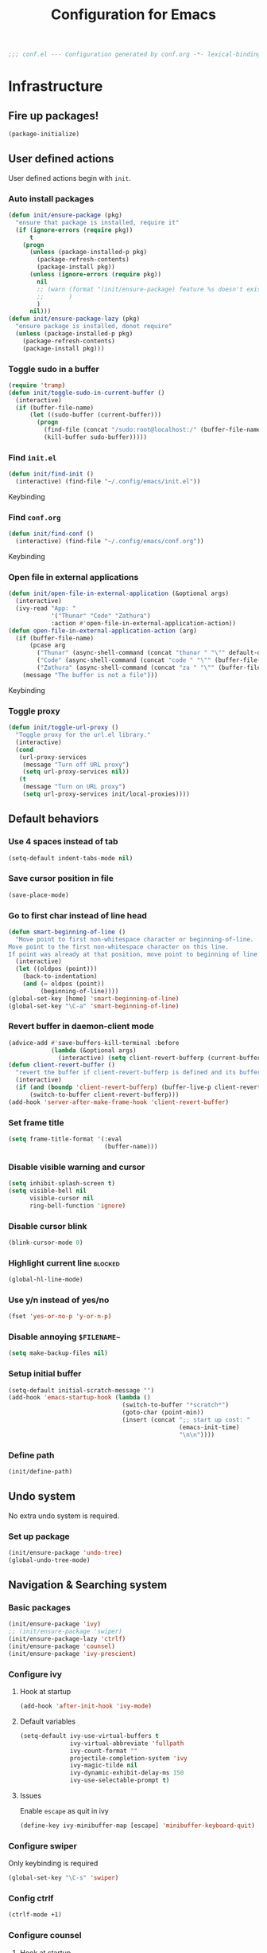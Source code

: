 #+TITLE: Configuration for Emacs
#+PROPERTY: header-args :results silent :tangle conf.el
#+BEGIN_SRC emacs-lisp
  ;;; conf.el --- Configuration generated by conf.org -*- lexical-binding: t; -*-
#+END_SRC
* Infrastructure
** Fire up packages!
   #+BEGIN_SRC emacs-lisp
     (package-initialize)
   #+END_SRC
** User defined actions
   User defined actions begin with ~init~.
*** Auto install packages
    #+BEGIN_SRC emacs-lisp
      (defun init/ensure-package (pkg)
        "ensure that package is installed, require it"
        (if (ignore-errors (require pkg))
            t
          (progn
            (unless (package-installed-p pkg)
              (package-refresh-contents)
              (package-install pkg))
            (unless (ignore-errors (require pkg))
              nil
              ;; (warn (format "(init/ensure-package) feature %s doesn't exist" pkg)
              ;;       )
              )
            nil)))
      (defun init/ensure-package-lazy (pkg)
        "ensure package is installed, donot require"
        (unless (package-installed-p pkg)
          (package-refresh-contents)
          (package-install pkg)))
    #+END_SRC
*** Toggle sudo in a buffer
    #+BEGIN_SRC emacs-lisp
      (require 'tramp)
      (defun init/toggle-sudo-in-current-buffer ()
        (interactive)
        (if (buffer-file-name)
            (let ((sudo-buffer (current-buffer)))
              (progn
                (find-file (concat "/sudo:root@localhost:/" (buffer-file-name)))
                (kill-buffer sudo-buffer)))))
    #+END_SRC
*** Find ~init.el~
    #+BEGIN_SRC emacs-lisp
      (defun init/find-init ()
        (interactive) (find-file "~/.config/emacs/init.el"))
    #+END_SRC
    Keybinding
*** Find ~conf.org~
    #+BEGIN_SRC emacs-lisp
      (defun init/find-conf ()
        (interactive) (find-file "~/.config/emacs/conf.org"))
    #+END_SRC
    Keybinding
*** Open file in external applications
    #+BEGIN_SRC emacs-lisp
      (defun init/open-file-in-external-application (&optional args)
        (interactive)
        (ivy-read "App: "
                  '("Thunar" "Code" "Zathura")
                  :action #'open-file-in-external-application-action))
      (defun open-file-in-external-application-action (arg)
        (if (buffer-file-name)
            (pcase arg
              ("Thunar" (async-shell-command (concat "thunar " "\"" default-directory "\"")))
              ("Code" (async-shell-command (concat "code " "\"" (buffer-file-name) "\"")))
              ("Zathura" (async-shell-command (concat "za " "\"" (buffer-file-name) "\""))))
          (message "The buffer is not a file")))
    #+END_SRC
    Keybinding
*** Toggle proxy
    #+BEGIN_SRC emacs-lisp :tangle (if (boundp 'init/local-proxies) "yes" "no")
      (defun init/toggle-url-proxy ()
        "Toggle proxy for the url.el library."
        (interactive)
        (cond
         (url-proxy-services
          (message "Turn off URL proxy")
          (setq url-proxy-services nil))
         (t
          (message "Turn on URL proxy")
          (setq url-proxy-services init/local-proxies))))
    #+END_SRC
** Default behaviors
*** Use 4 spaces instead of tab
    #+BEGIN_SRC emacs-lisp
      (setq-default indent-tabs-mode nil)
    #+END_SRC
*** Save cursor position in file
    #+BEGIN_SRC emacs-lisp
      (save-place-mode)
    #+END_SRC
*** Go to first char instead of line head
    #+BEGIN_SRC emacs-lisp
      (defun smart-beginning-of-line ()
        "Move point to first non-whitespace character or beginning-of-line.
      Move point to the first non-whitespace character on this line.
      If point was already at that position, move point to beginning of line."
        (interactive)
        (let ((oldpos (point)))
          (back-to-indentation)
          (and (= oldpos (point))
               (beginning-of-line))))
      (global-set-key [home] 'smart-beginning-of-line)
      (global-set-key "\C-a" 'smart-beginning-of-line)
    #+END_SRC
*** Revert buffer in daemon-client mode
    #+BEGIN_SRC emacs-lisp :tangle (if (eq system-type 'darwin) "no" "yes")
      (advice-add #'save-buffers-kill-terminal :before
                  (lambda (&optional args)
                    (interactive) (setq client-revert-bufferp (current-buffer))))
      (defun client-revert-buffer ()
        "revert the buffer if client-revert-bufferp is defined and its buffer still lives"
        (interactive)
        (if (and (boundp 'client-revert-bufferp) (buffer-live-p client-revert-bufferp))
            (switch-to-buffer client-revert-bufferp)))
      (add-hook 'server-after-make-frame-hook 'client-revert-buffer)
    #+END_SRC
*** Set frame title
    #+BEGIN_SRC emacs-lisp
      (setq frame-title-format '(:eval
                                 (buffer-name)))
    #+END_SRC
*** Disable visible warning and cursor
    #+BEGIN_SRC emacs-lisp
      (setq inhibit-splash-screen t)
      (setq visible-bell nil
            visible-cursor nil
            ring-bell-function 'ignore)
    #+END_SRC
*** Disable cursor blink
    #+BEGIN_SRC  emacs-lisp
      (blink-cursor-mode 0)
    #+END_SRC
*** Highlight current line :blocked:
    #+BEGIN_SRC emacs-lisp :tangle no
      (global-hl-line-mode)
    #+END_SRC
*** Use y/n instead of yes/no
    #+BEGIN_SRC emacs-lisp
      (fset 'yes-or-no-p 'y-or-n-p)
    #+END_SRC
*** Disable annoying ~$FILENAME~~
    #+BEGIN_SRC emacs-lisp
      (setq make-backup-files nil)
    #+END_SRC
*** Setup initial buffer
    #+BEGIN_SRC emacs-lisp
      (setq-default initial-scratch-message "")
      (add-hook 'emacs-startup-hook (lambda ()
                                      (switch-to-buffer "*scratch*")
                                      (goto-char (point-min))
                                      (insert (concat ";; start up cost: "
                                                      (emacs-init-time)
                                                      "\n\n"))))
    #+END_SRC
*** Define path
    #+BEGIN_SRC emacs-lisp :tangle (if (fboundp 'init/define-path) "yes" "no")
      (init/define-path)
    #+END_SRC
** Undo system
   No extra undo system is required.
*** Set up package
    #+BEGIN_SRC emacs-lisp :tangle no
      (init/ensure-package 'undo-tree)
      (global-undo-tree-mode)
    #+END_SRC
** Navigation & Searching system
*** Basic packages
    #+BEGIN_SRC emacs-lisp
      (init/ensure-package 'ivy)
      ;; (init/ensure-package 'swiper)
      (init/ensure-package-lazy 'ctrlf)
      (init/ensure-package 'counsel)
      (init/ensure-package 'ivy-prescient)
    #+END_SRC
*** Configure ivy
**** Hook at startup
     #+BEGIN_SRC emacs-lisp
       (add-hook 'after-init-hook 'ivy-mode)
     #+END_SRC
**** Default variables
     #+BEGIN_SRC emacs-lisp
       (setq-default ivy-use-virtual-buffers t
                     ivy-virtual-abbreviate 'fullpath
                     ivy-count-format ""
                     projectile-completion-system 'ivy
                     ivy-magic-tilde nil
                     ivy-dynamic-exhibit-delay-ms 150
                     ivy-use-selectable-prompt t)
     #+END_SRC
**** Issues
     Enable ~escape~ as quit in ivy
     #+BEGIN_SRC emacs-lisp
       (define-key ivy-minibuffer-map [escape] 'minibuffer-keyboard-quit)
     #+END_SRC
*** Configure swiper
    Only keybinding is required
    #+BEGIN_SRC emacs-lisp :tangle no
      (global-set-key "\C-s" 'swiper)
    #+END_SRC
*** Config ctrlf
    #+BEGIN_SRC emacs-lisp
      (ctrlf-mode +1)
    #+END_SRC
*** Configure counsel
**** Hook at startup
     #+BEGIN_SRC emacs-lisp
       (add-hook 'after-init-hook 'counsel-mode)
     #+END_SRC
**** Default variables
     #+BEGIN_SRC emacs-lisp
       (setq-default counsel-mode-override-describe-bindings t
                     ivy-initial-inputs-alist '((Man-completion-table . "^")
                                                (woman . "^")))
     #+END_SRC

**** Keybinding
     #+BEGIN_SRC emacs-lisp
       (global-set-key (kbd "M-x") 'counsel-M-x)
     #+END_SRC

*** Configure ivy-prescient
    ~prescient~ is required for history look-up
    #+BEGIN_SRC emacs-lisp
      (ivy-prescient-mode)
      (prescient-persist-mode +1)
    #+END_SRC
** Project manager
   Install ~projectile~
   #+BEGIN_SRC emacs-lisp
     (init/ensure-package 'projectile)
   #+END_SRC
   Enable ~projectile-mode~ by default
   #+BEGIN_SRC emacs-lisp
     (projectile-mode +1)
     (setq projectile-enable-caching t)
   #+END_SRC
   Keybindings
   #+BEGIN_SRC emacs-lisp
     (global-set-key (kbd "C-c p f") #'projectile-find-file)
     (global-set-key (kbd "C-c p b") #'projectile-switch-to-buffer)
     (global-set-key (kbd "C-c p C-b") #'projectile-ibuffer)
     (global-set-key (kbd "C-c p g") #'projectile-switch-project)
   #+END_SRC
** Helping System
*** Basic packages
    #+BEGIN_SRC emacs-lisp
      (init/ensure-package 'which-key)
      (init/ensure-package 'winum)
      (init/ensure-package 'helpful)
    #+END_SRC
*** Configurations
    #+BEGIN_SRC emacs-lisp
      (which-key-mode 1)
      (setq winum-auto-setup-mode-line nil)
      (add-hook 'after-init-hook 'winum-mode)
      (setq counsel-describe-function-function #'helpful-callable
            counsel-describe-variable-function #'helpful-variable)
      (global-set-key (kbd "C-h k") #'helpful-key)
      (global-set-key (kbd "C-h d") #'helpful-at-point)
    #+END_SRC
* Look and feel
  *This part should not be changed frequently. Spend time on important things*
** Fonts
   Use Sarasa Term SC as default font
   #+BEGIN_SRC emacs-lisp
     (set-frame-font "Sarasa Term Slab SC-18" nil t)
   #+END_SRC
*** prog-mode font
    Use separate font for ~prog-mode~
    #+BEGIN_SRC emacs-lisp
      (defface fsm-font
        '((t :family "Fantasque Sans Mono"))
        "Fantasque Sans Mono"
        :group 'basic-faces)
      (dolist (hook '(eshell-mode-hook prog-mode-hook))
        (add-hook hook
                  #'(lambda ()
                      (if (display-graphic-p)
                          (progn
                            (text-scale-set 1)
                            (set (make-local-variable 'buffer-face-mode-face) 'fsm-font)
                            (buffer-face-mode t))))))
    #+END_SRC
** Ligature
*** MasOS
    #+BEGIN_SRC emacs-lisp :tangle (if (eq system-type 'darwin) "yes" "no")
      (mac-auto-operator-composition-mode +1)
    #+END_SRC
*** Other Platform
    #+BEGIN_SRC emacs-lisp :tangle no
      (add-to-list 'load-path
                   (concat user-emacs-directory "site-packages/ligature"))
      (require 'ligature)
      ;; Enable the "www" ligature in every possible major mode
      (ligature-set-ligatures 't '("www"))
      ;; Enable traditional ligature support in eww-mode, if the
      ;; `variable-pitch' face supports it
      (ligature-set-ligatures 'eww-mode '("ff" "fi" "ffi"))
      ;; Enable all Cascadia Code ligatures in programming modes
      (ligature-set-ligatures 'prog-mode '("|||>" "<|||" "<==>" "<!--" "####" "~~>" "***" "||=" "||>"
                                           ":::" "::=" "=:=" "===" "==>" "=!=" "=>>" "=<<" "=/=" "!=="
                                           "!!." ">=>" ">>=" ">>>" ">>-" ">->" "->>" "-->" "---" "-<<"
                                           "<~~" "<~>" "<*>" "<||" "<|>" "<$>" "<==" "<=>" "<=<" "<->"
                                           "<--" "<-<" "<<=" "<<-" "<<<" "<+>" "</>" "###" "#_(" "..<"
                                           "..." "+++" "/==" "///" "_|_" "www" "&&" "^=" "~~" "~@" "~="
                                           "~>" "~-" "**" "*>" "*/" "||" "|}" "|]" "|=" "|>" "|-" "{|"
                                           "[|" "]#" "::" ":=" ":>" ":<" "$>" "==" "=>" "!=" "!!" ">:"
                                           ">=" ">>" ">-" "-~" "-|" "->" "--" "-<" "<~" "<*" "<|" "<:"
                                           "<$" "<=" "<>" "<-" "<<" "<+" "</" "#{" "#[" "#:" "#=" "#!"
                                           "##" "#(" "#?" "#_" "%%" ".=" ".-" ".." ".?" "+>" "++"
                                           ";;" "/*" "/=" "/>" "//" "__" "~~" "(*" "*)"
                                           "\\\\" "://"))
      (global-ligature-mode t)
    #+END_SRC
** Smooth scrolling
   #+BEGIN_SRC emacs-lisp
     (setq scroll-margin 0)
     (setq scroll-step 1)
     (setq scroll-conservatively 101)
     (setq scroll-up-aggressively 0.01)
     (setq scroll-down-aggressively 0.01)
     (setq auto-window-vscroll nil)
     (setq fast-but-imprecise-scrolling nil)
     (setq mouse-wheel-scroll-amount '(1 ((shift) . 1)))
     (setq mouse-wheel-progressive-speed nil)
     ;; Horizontal Scroll
     (setq hscroll-step 1)
     (setq hscroll-margin 0)
   #+END_SRC
*** Images
    #+BEGIN_SRC emacs-lisp :tangle no
      (init/ensure-package 'iscroll)
      (add-hook 'org-mode-hook
                #'(lambda ()
                    (local-set-key (kbd "C-n") 'iscroll-next-line)
                    (local-set-key (kbd "C-p") 'iscroll-previous-line)))
    #+END_SRC
** Theme
*** Issues
    We need to advice the theme changer so that theme can be completely changed in runtime.
    #+BEGIN_SRC emacs-lisp
      (defcustom load-theme-before-hook nil
        "Functions to run before load theme."
        :type 'hook)
      (defcustom load-theme-after-hook nil
        "Functions to run after load theme."
        :type 'hook)
      (defun load-theme-hook-wrapper (origin-func theme &rest args)
        "A wrapper of hooks around `load-theme'."
        (mapc #'disable-theme custom-enabled-themes)
        (run-hook-with-args 'load-theme-before-hook theme)
        (apply origin-func theme args)
        (run-hook-with-args 'load-theme-after-hook theme))
      (advice-add 'load-theme :around #'load-theme-hook-wrapper)
    #+END_SRC
*** Setup theme
    Install themes
    #+BEGIN_SRC emacs-lisp
      (init/ensure-package 'badwolf-theme)
      (add-to-list 'load-path
                   (concat user-emacs-directory "site-packages/moe-theme"))
      (require 'moe-theme)
    #+END_SRC
    Setup theme.
    #+BEGIN_SRC emacs-lisp :tangle (if (boundp 'init/theme-light) "yes" "no")
      (if (bound-and-true-p init/system-dark-modep)
          (load-theme init/theme-dark 1)
        (load-theme init/theme-light 1))
    #+END_SRC
*** Small modification to fringe color
    #+BEGIN_SRC emacs-lisp
      (defun init/tone-down-fringes ()
        (set-face-attribute 'fringe nil
                            :foreground (face-foreground 'default)
                            :background (face-background 'default)))
      (init/tone-down-fringes)
    #+END_SRC
** Icon
   Set up all-the-icons
   #+BEGIN_SRC emacs-lisp
     (init/ensure-package 'all-the-icons)
   #+END_SRC
   I do not manually install the fonts of ~all-the-icons~. System package manager (~pacman~) maintains the font.
** Modeline
*** Install package
    #+BEGIN_SRC emacs-lisp
      (init/ensure-package 'doom-modeline)
    #+END_SRC
*** Set variables
    #+TODO: unicode fallback is broken.
    #+BEGIN_SRC emacs-lisp
      (setq doom-modeline-buffer-file-name-style 'buffer-name
            doom-modeline-project-detection 'projectile
            doom-modeline-modal-icon nil
            doom-modeline-icon t
            doom-modeline-unicode-fallback nil
            doom-modeline-mu4e nil
            doom-modeline-hud t
            all-the-icons-scale-factor 1.0)
      (set-face-attribute 'mode-line nil
                          :height 160)
      (set-face-attribute 'mode-line-inactive nil
                          :height 160)
      (set-face-background 'doom-modeline-bar "#859900" nil)
      (display-time-mode)
      (column-number-mode)
    #+END_SRC
*** Fire up modeline
    #+BEGIN_SRC emacs-lisp
      (add-hook 'after-init-hook 'doom-modeline-mode)
    #+END_SRC
** Tabs
*** Sort-tab
    #+BEGIN_SRC emacs-lisp
      (add-to-list 'load-path
                   (concat user-emacs-directory "site-packages/sort-tab"))
      (require 'sort-tab)
      (sort-tab-mode +1)
      (global-set-key (kbd "<S-left>") 'sort-tab-select-prev-tab)
      (global-set-key (kbd "<S-right>") 'sort-tab-select-next-tab)
      (with-eval-after-load 'org
        (define-key org-mode-map (kbd "<S-left>") 'sort-tab-select-prev-tab)
        (define-key org-mode-map (kbd "<S-right>") 'sort-tab-select-next-tab))
      (add-to-list 'winum-ignored-buffers
                   "*sort-tab*")
      (defun sort-tab-refresh (&optional args)
        (interactive)
        (if sort-tab-mode
            (progn (sort-tab-mode -1)
                   (sort-tab-mode 1))))

    #+END_SRC
    Override hide behavior
    #+BEGIN_SRC emacs-lisp
      (advice-add 'sort-tab-buffer-need-hide-p
                  :around #'(lambda (origin buf)
                              (let ((name (buffer-name buf)))
                                (cond
                                 ((string-equal name "*eshell*")
                                  nil)
                                 ((string-equal name "TAGS")
                                  t)
                                 ((string-prefix-p "*eww" name)
                                  nil)
                                 (t (apply origin `(,buf)))))))

    #+END_SRC
*** Save and revert buffer state
    #+BEGIN_SRC emacs-lisp
      (defun sort-tab-get-session-and-kill-all-buffers ()
        (let* ((buffer-list (sort-tab-get-buffer-list))
               (session-list (mapcar #'(lambda (buf) (with-current-buffer buf
                                                       (if buffer-file-name
                                                           `("file" ,buffer-file-name)
                                                         (cond ((derived-mode-p 'eshell-mode)
                                                                `("eshell" ,(eshell/pwd) ,(buffer-name)))
                                                               ((derived-mode-p 'dired-mode)
                                                                `("dired" ,dired-directory))
                                                               (t nil)))))
                                     buffer-list)))
          (mapcar #'kill-buffer buffer-list)
          session-list))

      (defun sort-tab-revert-session (session-list)
        (mapcar #'(lambda (pair)
                    (let ((mode (car pair))
                          (file (cadr pair)))
                      (cond ((equal mode "file") (find-file file))
                            ((equal mode "eshell") (let ((default-directory file))
                                                    (with-current-buffer (eshell 17)
                                                      (rename-buffer (caddr pair)))))
                            ((equal mode "dired") (dired file)))))
                session-list)
        (if sort-tab-mode
            (progn (sort-tab-mode -1)
                   (sort-tab-mode 1))))

      (defun act/save-session (session-file)
        "Save current session into a session file."
        (interactive
         (list (read-file-name "Session file to save: " "~/.emacs.d/sessions/")))
        (with-temp-file session-file
          (prin1 (sort-tab-get-session-and-kill-all-buffers) (current-buffer)))
        (switch-to-buffer "*scratch*"))
      (buffer-list)

      (defun act/load-session (session-file)
        "Load session from session file."
        (interactive
         (list (read-file-name "Session file to load: " "~/.emacs.d/sessions/")))
        (sort-tab-revert-session
         (with-temp-buffer
           (insert-file-contents session-file)
           (cl-assert (eq (point) (point-min)))
           (read (current-buffer)))))

      (defun act/exchange-session (session-file)
        "Exchange session with session from file."
        (interactive
         (list (read-file-name "Session file to interchange: " "~/.emacs.d/sessions/")))
        (let ((session (with-temp-buffer
                         (insert-file-contents session-file)
                         (cl-assert (eq (point) (point-min)))
                         (read (current-buffer)))))
          (sort-tab-save-session session-file)
          (sort-tab-revert-session session)))
    #+END_SRC
** Line number
   #+BEGIN_SRC emacs-lisp
     (add-hook 'prog-mode-hook 'display-line-numbers-mode)
   #+END_SRC
*** Tone down background, modify font
    #+BEGIN_SRC emacs-lisp
      (set-face-attribute 'line-number-current-line
                          nil
                          :weight 'bold
                          :height (face-attribute 'default :height)
                          :background (face-background 'line-number)
                          :foreground (face-background 'line-number-current-line)
                          :family "Fantasque Sans Mono")
      (set-face-attribute 'line-number
                          nil
                          :weight 'light
                          :height (face-attribute 'default :height)
                          :background (face-background 'default)
                          :family "Fantasque Sans Mono")
    #+END_SRC
** Side bar
*** Install treemacs
    #+BEGIN_SRC emacs-lisp :tangle no
      (init/ensure-package 'treemacs)
    #+END_SRC
*** Keybindings
    #+BEGIN_SRC emacs-lisp :tangle no
      (global-set-key (kbd "C-t") #'treemacs)
    #+END_SRC
*** Appearance
    #+BEGIN_SRC emacs-lisp :tangle no
      (treemacs-toggle-fixed-width)
      (setq-default treemacs--width-is-locked nil
                    treemacs-width 20)
    #+END_SRC
** Popup control
   #+BEGIN_SRC emacs-lisp
     (init/ensure-package 'popper)
     (init/ensure-package 'popper-echo)
     (setq popper-reference-buffers
           '("\\*Messages\\*"
             "Output\\*$"
             "\\*Async Shell Command\\*"
             help-mode
             helpful-mode
             compilation-mode
             Man-mode))
     (global-set-key (kbd "<C-tab>") 'popper-toggle-latest)
     (define-key popper-mode-map (kbd "<C-tab>") 'popper-cycle)
     (global-set-key (kbd "<C-escape>") 'popper-kill-latest-popup)
     (popper-mode +1)
     (popper-echo-mode +1)
   #+END_SRC
** Extra features
*** Rich ivy
    #+BEGIN_SRC emacs-lisp
      (init/ensure-package 'ivy-rich)
      (init/ensure-package 'all-the-icons-ivy-rich)
      (ivy-rich-mode 1)
      (all-the-icons-ivy-rich-mode 1)
      (setq ivy-rich-parse-remote-buffer nil)
    #+END_SRC
*** Brackets
**** Look
     #+BEGIN_SRC emacs-lisp
       (init/ensure-package 'rainbow-delimiters)
       (init/ensure-package 'highlight-parentheses)
     #+END_SRC
**** Display
     #+BEGIN_SRC emacs-lisp
       (add-hook 'prog-mode-hook #'show-paren-mode)
       (add-hook 'prog-mode-hook #'highlight-parentheses-mode)
     #+END_SRC
**** Smart parens
     #+BEGIN_SRC emacs-lisp
       (init/ensure-package 'smartparens)
       (add-hook 'after-init-hook 'smartparens-global-mode)
       (sp-pair "(" nil :unless '(sp-point-before-word-p))
       (sp-pair "[" nil :unless '(sp-point-before-word-p))
       (sp-pair "{" nil :unless '(sp-point-before-word-p))
       (sp-pair "\"" nil :unless '(sp-point-before-word-p))
       (sp-pair "\'" nil :unless '(sp-point-before-word-p))
       (sp-pair "`" nil :actions :rem)
     #+END_SRC
*** Display HEX/RGB color
    #+BEGIN_SRC emacs-lisp
      (init/ensure-package 'rainbow-mode)
    #+END_SRC
* Languages
** Completion system
*** Corfu
    Install ~corfu~ and globally enable corfu
    #+BEGIN_SRC emacs-lisp
      (init/ensure-package 'corfu)
      (init/ensure-package 'cape)
      (init/ensure-package 'yasnippet)
      (add-hook 'prog-mode-hook 'yas-minor-mode)
      (corfu-global-mode)
    #+END_SRC
    Configurations
    #+BEGIN_SRC emacs-lisp
      (setq corfu-auto t
            corfu-auto-prefix 1
            corfu-auto-delay 0
            corfu-quit-at-boundary t
            corfu-quit-no-match nil)
      (add-to-list 'completion-at-point-functions #'cape-file)
      (add-to-list 'completion-at-point-functions #'cape-tex)
      (add-to-list 'completion-at-point-functions #'cape-dabbrev)
      (add-to-list 'completion-at-point-functions #'cape-keyword)
      (setq dabbrev-ignored-buffer-regexps
            (rx (or (seq bos (any " *"))
                    (seq ".pdf" eos))))
    #+END_SRC
**** Enable Corfu in minibuffer
     #+BEGIN_SRC emacs-lisp
       (defun corfu-enable-in-minibuffer ()
         "Enable Corfu in the minibuffer if `completion-at-point' is bound."
         (when (where-is-internal #'completion-at-point (list (current-local-map)))
           (corfu-mode 1)))
       (add-hook 'minibuffer-setup-hook #'corfu-enable-in-minibuffer)
     #+END_SRC
*** LSP
    Install ~lsp-mode~.
    #+BEGIN_SRC emacs-lisp
      (init/ensure-package-lazy 'lsp-mode)
    #+END_SRC
    Enable ~which-key~ help in ~lsp mode~.
    #+BEGIN_SRC emacs-lisp
      (add-hook 'lsp-mode-hook 'lsp-enable-which-key-integration)
    #+END_SRC
    We need to set ~idle-delay~ to tell LSP when it can update.
    #+BEGIN_SRC emacs-lisp
      (setq lsp-idle-delay 1)
    #+END_SRC
    Make the headline look uniform.
    #+BEGIN_SRC emacs-lisp :tangle no
      (set-face-attribute 'header-line nil
                          :background (face-background 'default))
    #+END_SRC
    Disable some annoying feature
    #+BEGIN_SRC emacs-lisp
      (setq lsp-diagnostic-package :none)
      (setq lsp-headerline-breadcrumb-enable nil)
      (setq lsp-lens-enable nil)
    #+END_SRC
    Disable default company completion provider
    #+BEGIN_SRC emacs-lisp
      (setq lsp-completion-provider :none)
      (defun init/lsp-mode-setup-completion ()
        (setf (alist-get 'styles (alist-get 'lsp-capf completion-category-defaults))
              '(flex)))
      (add-hook 'lsp-mode-hook #'init/lsp-mode-setup-completion)
    #+END_SRC
** Verilog
   Require built-in ~verilog-mode~.
   #+BEGIN_SRC emacs-lisp :tangle no
     (require 'verilog-mode)
   #+END_SRC
   Build completion system with ~ctags~ and ~company-keywords~.
   #+BEGIN_SRC emacs-lisp :tangle no
     (init/ensure-package 'citre)
     (setq verilog-imenu-generic-expression
           '(("*Outputs*" "^\\s-*\\(output\\)\\s-+\\(reg\\|wire\\|logic\\|\\)\\s-+\\(\\|\\[[^]]+\\]\\s-+\\)\\([A-Za-z0-9_]+\\)" 4)
             ("*Inputs*" "^\\s-*\\(input\\)\\s-+\\(reg\\|wire\\|logic\\|\\)\\s-+\\(\\|\\[[^]]+\\]\\s-+\\)\\([A-Za-z0-9_]+\\)" 4)
             (nil "^\\s-*\\(?:m\\(?:odule\\|acromodule\\)\\|p\\(?:rimitive\\|rogram\\|ackage\\)\\)\\s-+\\([a-zA-Z0-9_.:]+\\)" 1)
             ("*Wires*" "^\\s-*\\(wire\\)\\s-+\\(\\|\\[[^]]+\\]\\s-+\\)\\([A-Za-z0-9_]+\\)" 3)
             ("*Regs*" "^\\s-*\\(reg\\)\\s-+\\(\\|\\[[^]]+\\]\\s-+\\)\\([A-Za-z0-9_]+\\)" 3)
             ("*Parameters*" "^\\s-*\\(parameter\\)\\s-+\\([A-Za-z0-9_]+\\)" 2)
             ("*Instances*" "^\\s-*\\(?1:[A-Za-z0-9_]+\\)\\s-+\\1" 1)
             ("*Classes*" "^\\s-*\\(?:\\(?:virtual\\|interface\\)\\s-+\\)?class\\s-+\\([A-Za-z_][A-Za-z0-9_]+\\)" 1)
             ("*Tasks*" "^\\s-*\\(?:\\(?:static\\|pure\\|virtual\\|local\\|protected\\)\\s-+\\)*task\\s-+\\(?:\\(?:static\\|automatic\\)\\s-+\\)?\\([A-Za-z_][A-Za-z0-9_:]+\\)" 1)
             ("*Functions*" "^\\s-*\\(?:\\(?:static\\|pure\\|virtual\\|local\\|protected\\)\\s-+\\)*function\\s-+\\(?:\\(?:static\\|automatic\\)\\s-+\\)?\\(?:\\w+\\s-+\\)?\\(?:\\(?:un\\)signed\\s-+\\)?\\([A-Za-z_][A-Za-z0-9_:]+\\)" 1)
             ("*Interfaces*" "^\\s-*interface\\s-+\\([a-zA-Z_0-9]+\\)" 1)
             ("*Types*" "^\\s-*typedef\\s-+.*\\s-+\\([a-zA-Z_0-9]+\\)\\s-*;" 1)))
     (require 'company-keywords)
     (add-to-list 'company-keywords-alist (cons 'verilog-mode verilog-keywords))
     (defun company-citre (-command &optional -arg &rest _ignored)
       "Completion backend of Citre.  Execute COMMAND with ARG and IGNORED."
       (interactive (list 'interactive))
       (cl-case -command
         (interactive (company-begin-backend 'company-citre))
         (prefix (and (bound-and-true-p citre-mode)
                      (or (citre-get-symbol) 'stop)))
         (meta (citre-get-property 'signature -arg))
         (annotation (citre-capf--get-annotation -arg))
         (candidates (all-completions -arg (citre-capf--get-collection -arg)))
         (ignore-case (not citre-completion-case-sensitive))))

     (defun init/regenerate-tags ()
       (interactive)
       (if (and (boundp 'projectile-project-root)
                (projectile-project-root))
           (citre-update-this-tags-file t)
         ))
     (add-hook 'verilog-mode-hook (lambda ()
                                    (citre-auto-enable-citre-mode)
                                    (make-local-variable 'company-backends)
                                    (setq company-backends '((company-keywords
                                                              company-citre
                                                              )))
                                    (company-mode)
                                    ;; (make-local-variable 'after-save-hook)
                                    ;; (add-hook 'after-save-hook 'citre-update-this-tags-file)
                                    ))
     (add-to-list 'company-transformers #'delete-dups)
   #+END_SRC
** Python
   #+BEGIN_SRC emacs-lisp :tangle no
     (init/ensure-package 'pyvenv)
   #+END_SRC
   This function is defined to manually select virtual environment.
   #+BEGIN_SRC emacs-lisp :tangle no
     (if (boundp 'init/python-env-list)
         (defun init/python-switch-env (&optional args)
           (interactive)
           (ivy-read "Env: "
                     init/python-env-list
                     :action #'(lambda (arg)
                                 (pyvenv-deactivate)
                                 (pyvenv-activate arg)))))
   #+END_SRC
   ~yapf~ and ~pyright~ are used to format and complete.
   #+BEGIN_SRC emacs-lisp :tangle no
     (init/ensure-package 'lsp-pyright)
     (defun lsp-pyright-format-buffer ()
       (interactive)
       (when (and (executable-find "yapf") buffer-file-name)
         (call-process "yapf" nil nil nil "-i" buffer-file-name "--style={COLUMN_LIMIT=256}")
         (revert-buffer t t)))
     (add-hook 'python-mode-hook
               #'(lambda ()
                   (lsp)
                   (add-hook 'after-save-hook #'lsp-pyright-format-buffer t t)))
     (when (executable-find "python3")
       (setq lsp-pyright-python-executable-cmd "python3"))
   #+END_SRC
** C/C++
   Installing ~ccls~ if ccls exists.
   #+BEGIN_SRC emacs-lisp :tangle (if (executable-find "ccls") "yes" "no")
     (init/ensure-package-lazy 'ccls)
     (setq ccls-sem-highlight-method nil)
   #+END_SRC
   Add lsp to cc-mode hook
   #+BEGIN_SRC emacs-lisp
     (dolist (hook '(c-mode-hook c++-mode-hook))
       (add-hook hook #'lsp))
   #+END_SRC
** Rust
   #+BEGIN_SRC emacs-lisp
     (init/ensure-package 'rust-mode)
     (setq lsp-rust-server 'rust-analyzer)
     (setq lsp-rust-analyzer-cargo-watch-enable nil)
     (cl-defmethod lsp-clients-extract-signature-on-hover (contents (_server-id (eql rust-analyzer)))
       (-let* (((&hash "value") contents)
               (groups (--partition-by (s-blank? it) (s-lines (s-trim value))))
               (sig_group (if (s-equals? "```rust" (car (-third-item groups)))
                              (-third-item groups)
                            (car groups)))
               (sig (--> sig_group
                         (--drop-while (s-equals? "```rust" it) it)
                         (--take-while (not (s-equals? "```" it)) it)
                         (s-join "" it))))
         (lsp--render-element (concat "```rust\n" sig "\n```"))))

     (add-hook 'rust-mode-hook #'(lambda ()
                                   (setq-local compile-command "cargo build")
                                   (lsp)))
   #+END_SRC
** Emacs-Lisp
   Use ~paredit~ in ~elisp-mode~
   #+BEGIN_SRC emacs-lisp
     (init/ensure-package 'paredit)
     (setq backward-delete-char-untabify-method 'all)
     (add-hook 'scheme-mode-hook 'paredit-mode)
     (add-hook 'scheme-mode-hook 'rainbow-delimiters-mode)
     (add-hook 'emacs-lisp-mode-hook 'paredit-mode)
     (add-hook 'emacs-lisp-mode 'rainbow-delimiters-mode)
   #+END_SRC
** Shell
   Install ~fish-mode~ and config keybindings
   #+BEGIN_SRC emacs-lisp
     (init/ensure-package 'fish-mode)
   #+END_SRC
** Matlab
   Install ~matlab-mode~
   #+BEGIN_SRC emacs-lisp
     (init/ensure-package 'matlab-mode)
   #+END_SRC
** YAML
   Install ~yaml-mode~
   #+BEGIN_SRC emacs-lisp
     (init/ensure-package 'yaml-mode)
   #+END_SRC
* Documentation
** IM module
   Use ~smart-input-method~ as auto IM switcher.
   #+BEGIN_SRC emacs-lisp :tangle no
     (init/ensure-package 'sis)
     (sis-ism-lazyman-config
      "1"
      "2"
      'fcitx5)
     (sis-global-cursor-color-mode t)
     (sis-global-respect-mode t)
     (sis-global-context-mode t)
     (sis-global-inline-mode t)
     (setq sis-inline-tighten-head-rule 0
           sis-inline-tighten-tail-rule 1
           sis-english-pattern "[a-zA-Zλ]"
           sis-default-cursor-color "dark orange"
           sis-other-cursor-color "medium blue"
           )
   #+END_SRC
*** Emacs Rime
    #+BEGIN_SRC emacs-lisp :tangle no
      (defun init/toggle-rime (&optional args)
        (interactive)
        (init/ensure-package 'rime)
        (setq default-input-method "rime")
        (define-key evil-insert-state-map (kbd "C-SPC") nil)
        (define-key evil-emacs-state-map (kbd "C-SPC") nil)
        (evil-define-key '(insert emacs) 'global
                         (kbd "C-SPC") 'init/toggle-rime)
        (define-key rime-mode-map (kbd "C-z") 'rime-force-enable)
        (setq rime-show-candidate 'posframe)
        (setq rime-user-data-dir "~/.config/emacs/rime/")
        (setq rime-translate-keybindings
              '("C-f" "C-b" "C-n" "C-p" "C-g" "C-`"))
        (setq rime-show-preedit 'inline)
        (setq rime-disable-predicates
              '(
                rime-predicate-prog-in-code-p
                rime-predicate-current-uppercase-letter-p
                rime-predicate-after-alphabet-char-p
                rime-predicate-after-ascii-char-p
                rime-predicate-evil-mode-p
                rime-predicate-hydra-p rime-predicate-punctuation-line-begin-p
                rime-predicate-space-after-cc-p
                rime-predicate-tex-math-or-command-p))
        (setq init/toggle-rime 'toggle-input-method)
        )
      (define-key evil-insert-state-map (kbd "C-SPC") nil)
      (define-key evil-emacs-state-map (kbd "C-SPC") nil)
      (evil-define-key '(insert emacs) 'global
                       (kbd "C-SPC") 'init/toggle-rime)
    #+END_SRC
** Display
   Enable ~visual-line-mode~ in ~text-mode~ and Latex buffer.
   #+BEGIN_SRC emacs-lisp
     (add-hook 'text-mode-hook 'visual-line-mode)
     (dolist (hook '(TeX-mode-hook LaTeX-mode-hook bibtex-mode-hook))
       (add-hook hook visual-line-mode))
   #+END_SRC
** Org mode
*** Set seperate font for org mode
    #+BEGIN_SRC emacs-lisp
      (defface lxwk-font
        '((t :family "LXGW Bright"))
        "霞鹜文楷"
        :group 'basic-faces)
      (add-hook 'org-mode-hook
                #'(lambda ()
                    (if (display-graphic-p)
                        (progn
                          ;; (text-scale-set -1)
                          (set (make-local-variable 'buffer-face-mode-face) 'lxwk-font)
                          (buffer-face-mode t)
                          (face-remap-add-relative 'org-block '(:family "Fantasque Sans Mono"))))))
      (defun buffer-toggle-highlight-foreground (&optional args)
        (interactive)
        (if (and (boundp 'face-remap-add-relative-cookie) face-remap-add-relative-cookie)
            (progn (face-remap-remove-relative face-remap-add-relative-cookie)
                   (setq face-remap-add-relative-cookie nil))
          (set (make-local-variable 'face-remap-add-relative-cookie) (face-remap-add-relative 'default '(:foreground "#000000")))))
      (add-hook 'org-mode-hook #'buffer-toggle-highlight-foreground)
    #+END_SRC
*** Table Align
    #+BEGIN_SRC emacs-lisp
      (init/ensure-package-lazy 'valign)
      (add-hook 'org-mode-hook #'valign-mode)
    #+END_SRC
*** Org Download
    #+BEGIN_SRC emacs-lisp
      (init/ensure-package-lazy 'org-download)
      (add-hook 'org-mode-hook 'org-download-enable)
    #+END_SRC
*** Org Superstar
    #+BEGIN_SRC emacs-lisp
      (init/ensure-package-lazy 'org-superstar)
      (add-hook 'org-mode-hook 'org-superstar-mode)
    #+END_SRC
*** Quick jump to specific headline via ivy and fuzzy search
    It will be helpful to jump quickly when editing ~conf.org~. Also see [[https://github.com/abo-abo/swiper/issues/986][discussion]].
    #+BEGIN_SRC emacs-lisp
      (setq org-goto-interface 'outline-path-completion)
      (setq org-outline-path-complete-in-steps nil)
    #+END_SRC
    I use ~"C-j"~ to invoke jump.
    #+BEGIN_SRC emacs-lisp
      (with-eval-after-load 'org
        (define-key org-mode-map (kbd "C-j") 'org-goto))
    #+END_SRC
*** Preview
    #+BEGIN_SRC emacs-lisp
      (with-eval-after-load 'org
        (setq org-format-latex-options (plist-put org-format-latex-options :scale 1.4)
              org-preview-latex-default-process 'dvisvgm))
    #+END_SRC
*** Highlight Latex fragment
    #+BEGIN_SRC emacs-lisp :tangle no
      (setq org-highlight-latex-and-related '(latex script entities))
      (with-eval-after-load 'org
        (require 'latex)
        (add-hook 'org-mode-hook 'latex-math-mode))
    #+END_SRC
*** Integrate zotxt
    #+BEGIN_SRC emacs-lisp :tangle no
      (init/ensure-package-lazy 'zotxt)
      (add-hook 'org-mode-hook 'org-zotxt-mode)
    #+END_SRC
*** Disable company
    #+BEGIN_SRC emacs-lisp :tangle no
      (add-hook 'org-mode-hook (lambda ()
                                 (setq-local company-backends '((company-capf)))))
    #+END_SRC
*** Word Wrap
    #+BEGIN_SRC emacs-lisp
      (add-hook 'org-mode-hook #'(lambda () (setq-local word-wrap-by-category t)))
    #+END_SRC
*** Local Functions
    #+BEGIN_SRC emacs-lisp
      (defun org-copy-src-block-link()
        (interactive)
        (save-excursion
          (forward-line -1)
          (org-edit-src-code)
          (clipboard-kill-ring-save (point-min) (point-max))
          (org-edit-src-exit)))
    #+END_SRC
*** Beautify
    #+BEGIN_SRC emacs-lisp
      (with-eval-after-load 'org
        ;; Make verbatim with highlight text background.
        (add-to-list 'org-emphasis-alist
                     '("=" (:background "#fef7ca")))
        ;; Make deletion(obsolote) text foreground with dark gray.
        (add-to-list 'org-emphasis-alist
                     '("+" (:foreground "dark gray"
                                        :strike-through t)))
        ;; Make code style around with box.
        (add-to-list 'org-emphasis-alist
                     '("~" (:box (:line-width 1
                                              :color "grey75"
                                              :style released-button))))
        (setq org-hide-emphasis-markers t
              org-pretty-entities t)
        )

      (with-eval-after-load 'whitespace
        (dolist (face '(whitespace-space whitespace-tab whitespace-newline))
          (set-face-attribute face nil
                              :background (face-background 'default)
                              :foreground "grey75")))
      (setq whitespace-style '(face spaces tabs newline space-mark tab-mark newline-mark))
    #+END_SRC
** Latex
   #+BEGIN_SRC emacs-lisp
     (setq org-latex-pdf-process
           '("xelatex -interaction --synctex=1 nonstopmode -output-directory %o %f"
             "xelatex -interaction --synctex=1 nonstopmode -output-directory %o %f"
             "xelatex -interaction --synctex=1 nonstopmode -output-directory %o %f"))
     (org-babel-do-load-languages
      'org-babel-load-languages
      '((dot . t)))
     (init/ensure-package 'auctex)
     (setq TeX-auto-save t
           TeX-parse-self t
           TeX-source-correlate-mode t
           TeX-source-correlate-start-server t
           TeX-source-correlate-method '((dvi . source-specials)
                                         (pdf . synctex))
           ;; TeX-view-program-selection (quote
           ;;                             ((output-pdf "Zathura")
           ;;                              (output-dvi "Zathura")
           ;;                              (output-html "xdg-open")))
           )
     (setq-default TeX-master nil)
     (init/ensure-package 'lsp-latex)
     (dolist
         (hook '(TeX-mode-hook LaTeX-mode-hook bibtex-mode-hook))
       (add-hook hook #'(lambda ()
                          (add-to-list
                           'TeX-command-list
                           '("XeLaTeX" "%`xelatex%(mode)%' %t" TeX-run-TeX nil t))
                          (visual-line-mode)
                          (yas-minor-mode)
                          (setq-local lsp-diagnostics-provider :none)
                          (setq-local lsp-eldoc-enable-hover nil)
                          (setq-local lsp-modeline-diagnostics-enable nil)
                          (lsp))))
   #+END_SRC
* Extra features
** Set up clipboard in terminal
   #+BEGIN_SRC emacs-lisp :tangle no
     (init/ensure-package 'xclip)
     (xclip-mode 1)
   #+END_SRC
** Set up magit
   #+BEGIN_SRC emacs-lisp
     (init/ensure-package-lazy 'magit)
   #+END_SRC
** Eshell
*** Prompt
    #+BEGIN_SRC emacs-lisp
      (defun hex-to-hsl (hex)
        "Convert hex string to hsl digits, the result is returned as list"
        (eval `(color-rgb-to-hsl ,@(mapcar (lambda (x)
                                             (/ (float (string-to-number (substring hex (car x) (cadr x)) 16)) 256))
                                           '((1 3) (3 5) (5 7))))))
      (defun make-color-lighter (hex factor)
        "Make hex color lighter, return string"
        (let ((hsl (hex-to-hsl hex)))
          (eval `(color-rgb-to-hex
                  ,@(color-hsl-to-rgb (car hsl) (min (* (cadr hsl) factor) 1) (min (* (caddr hsl) factor) 1))
                  2))))

      (let* ((eshell-color1 "#268bd2")
             (eshell-color1-lighter (make-color-lighter eshell-color1 1.5))
             (eshell-color2 "#859900")
             (eshell-color2-lighter (make-color-lighter eshell-color2 1.5))
             (eshell-color3 "#2aa198")
             (eshell-color3-lighter (make-color-lighter eshell-color3 1.5))
             (eshell-color4 "#7959AE")
             (eshell-color4-lighter (make-color-lighter eshell-color4 1.5)))

        (setq eshell-prompt-function-light #'(lambda nil
                                               (concat
                                                (propertize "╭─"
                                                            'face `(:background (face-background 'default) :weight bold))
                                                (propertize (user-login-name)
                                                            'face `(:foreground ,eshell-color1 :weight bold))
                                                (propertize " at "
                                                            'face `(:background (face-background 'default)))
                                                (propertize (system-name)
                                                            'face `(:foreground  ,eshell-color1 :weight bold))
                                                (propertize " in "
                                                            'face `(:background (face-background 'default)))
                                                (propertize (abbreviate-file-name (eshell/pwd))
                                                            'face `(:foreground ,eshell-color2 :weight bold :slant italic))
                                                (if (and (boundp 'url-proxy-services)
                                                         (assoc "http" url-proxy-services))
                                                    (concat
                                                     (propertize " via "
                                                                 'face `(:background (face-background 'default)))
                                                     (propertize (cdr (assoc "http" url-proxy-services))
                                                                 'face `(:foreground ,eshell-color3 :weight bold))))
                                                (propertize "\n"
                                                            'face `(:background (face-background 'default)))
                                                (propertize "╰─["
                                                            'face `(:background (face-background 'default) :weight bold))
                                                (propertize (if (= (user-uid) 0) "# " "λ")
                                                            'face `(:slant default :weight bold :foreground ,eshell-color4))
                                                (propertize "]"
                                                            'face `(:background (face-background 'default) :weight bold))
                                                (propertize " "
                                                            'face `(:background (face-background 'default))))))
        (setq eshell-prompt-function-dark #'(lambda nil
                                              (concat
                                               (propertize "╭─"
                                                           'face `(:background (face-background 'default) :weight bold))
                                               (propertize (user-login-name)
                                                           'face `(:foreground ,eshell-color1-lighter :weight bold))
                                               (propertize " at "
                                                           'face `(:background (face-background 'default)))
                                               (propertize (system-name)
                                                           'face `(:foreground  ,eshell-color1-lighter :weight bold))
                                               (propertize " in "
                                                           'face `(:background (face-background 'default)))
                                               (propertize (abbreviate-file-name (eshell/pwd))
                                                           'face `(:foreground ,eshell-color2-lighter :weight bold :slant italic))
                                               (if (and (boundp 'url-proxy-services)
                                                        (assoc "http" url-proxy-services))
                                                   (concat
                                                    (propertize " via "
                                                                'face `(:background (face-background 'default)))
                                                    (propertize (cdr (assoc "http" url-proxy-services))
                                                                'face `(:foreground ,eshell-color3-lighter :weight bold))))
                                               (propertize "\n"
                                                           'face `(:background (face-background 'default)))
                                               (propertize "╰─["
                                                           'face `(:background (face-background 'default) :weight bold))
                                               (propertize (if (= (user-uid) 0) "# " "λ")
                                                           'face `(:slant default :weight bold :foreground ,eshell-color4-lighter))
                                               (propertize "]"
                                                           'face `(:background (face-background 'default) :weight bold))
                                               (propertize " "
                                                           'face `(:background (face-background 'default)))))))

      (setq eshell-prompt-regexp "^╰─\\\[[#λ]\\\] ")
      (if (bound-and-true-p init/system-dark-modep)
          (setq eshell-prompt-function eshell-prompt-function-dark)
        (setq eshell-prompt-function eshell-prompt-function-light))
    #+END_SRC
*** Syntax highlight
    #+BEGIN_SRC emacs-lisp
      (init/ensure-package-lazy 'eshell-syntax-highlighting)
      (with-eval-after-load 'eshell
        (require 'eshell-syntax-highlighting)
        (set-face-attribute 'eshell-syntax-highlighting-alias-face
                            nil :weight 'bold)
        (set-face-attribute 'eshell-syntax-highlighting-shell-command-face
                            nil :weight 'bold)
        (unless (bound-and-true-p init/system-dark-modep)
          (progn (set-face-foreground 'eshell-syntax-highlighting-alias-face "#2E67D3")
                 (set-face-foreground 'eshell-syntax-highlighting-shell-command-face "#2E67D3")))
        (add-hook 'eshell-mode-hook 'eshell-syntax-highlighting-mode))
    #+END_SRC
*** FZF fuzzy search
    #+BEGIN_SRC emacs-lisp
      (setq eshell-history-size 1024)
      (defun init/ivy-eshell-history ()
        (interactive)
        (require 'em-hist)
        (let* ((start-pos (save-excursion (eshell-bol) (point)))
               (end-pos (point))
               (input (buffer-substring-no-properties start-pos end-pos))
               (command (ivy-read "Command: "
                                  (delete-dups
                                   (when (> (ring-size eshell-history-ring) 0)
                                     (ring-elements eshell-history-ring)))
                                  :initial-input input)))
          (setf (buffer-substring start-pos end-pos) command)
          (end-of-line)))
    #+END_SRC
*** z-jump
    #+BEGIN_SRC emacs-lisp
      (init/ensure-package-lazy 'eshell-z)
      (with-eval-after-load 'eshell
        (require 'eshell-z))
      ;; (add-hook 'eshell-mode-hook
      ;;           #'(lambda ()
      ;;               (require 'eshell-z)))
    #+END_SRC
*** Colorful ~cat~
    #+BEGIN_SRC emacs-lisp
      (with-eval-after-load 'em-unix
        (defun eshell/cat (&rest args)
          "Like cat(1) but with syntax highlighting."
          (unless args (error "Usage: cat FILE ..."))
          (dolist (filename (eshell-flatten-list args))
            (let ((existing-buffer (get-file-buffer filename))
                  (buffer (find-file-noselect filename)))
              (eshell-print
               (with-current-buffer buffer
                 (if (fboundp 'font-lock-ensure)
                     (font-lock-ensure)
                   (with-no-warnings
                     (font-lock-fontify-buffer)))
                 (buffer-string)))
              (unless existing-buffer
                (kill-buffer buffer))
              nil))))
    #+END_SRC
*** image cat
    #+BEGIN_SRC emacs-lisp
      (defun eshell/imgcat (&rest args)
        "Display image files."
        (unless args (error "Usage: imgcat FILE ..."))
        (dolist (img (eshell-flatten-list args))
          (eshell/printnl
           (propertize " " 'display (create-image img)))))
    #+END_SRC
*** Keybindings
    #+BEGIN_SRC emacs-lisp
      (add-hook 'eshell-mode-hook
                #'(lambda ()
                    (local-set-key (kbd "C-r") #'init/ivy-eshell-history)))
    #+END_SRC
*** Alias
    #+BEGIN_SRC emacs-lisp
      (defun eshell/emacs (file)
        (find-file file))
    #+END_SRC
*** Issues
    #+BEGIN_SRC emacs-lisp
      (with-eval-after-load 'em-term
        (push "python" eshell-visual-commands)
        (push "ghci" eshell-visual-commands)
        (push "ssh" eshell-visual-commands)
        (add-hook 'eshell-mode-hook (lambda ()
                                      (setq-local corfu-auto nil))))
    #+END_SRC

** Symbol overlay
   #+BEGIN_SRC emacs-lisp
     (init/ensure-package 'symbol-overlay)
     (global-set-key (kbd "M-i") 'symbol-overlay-put)
     (global-set-key (kbd "M-n") 'symbol-overlay-switch-forward)
     (global-set-key (kbd "M-p") 'symbol-overlay-switch-backward)
     (global-set-key (kbd "M-k") 'symbol-overlay-remove-all)
     (add-hook 'prog-mode-hook 'symbol-overlay-mode)
   #+END_SRC

** mu4e
   Set font
   #+BEGIN_SRC emacs-lisp :tangle no
     (defface mu4e-font
       '((t :family "Times New Roman"))
       "Times New Roman"
       :group 'basic-faces)
     (dolist (hook '(mu4e-view-mode-hook mu4e-compose-mode-hook mu4e-headers-mode-hook mu4e-main-mode-hook))
       (add-hook hook
                 #'(lambda ()
                     (if (display-graphic-p)
                         (progn
                           (set (make-local-variable 'buffer-face-mode-face) 'mu4e-font)
                           (buffer-face-mode t))))))
   #+END_SRC

   #+BEGIN_SRC emacs-lisp :tangle no
     (defun mu4e (&optional args)
       (interactive)
       (add-to-list 'load-path
                    (concat user-emacs-directory "site-packages/mu/mu4e"))
       (init/ensure-package 'mu4e)
       (setq epa-pinentry-mode 'loopback
             mail-user-agent 'mu4e-user-agent
             mu4e-maildir "~/.mail"
             mu4e-view-show-images t
             mu4e-get-mail-command "offlineimap -u quiet"
             mu4e-index-update-error-warning nil
             mu4e-update-interval 300
             mu4e-index-update-error-warning t
             send-mail-function 'smtpmail-send-it
             message-send-mail-function 'smtpmail-send-it
             send-mail-function 'smtpmail-send-it
             message-send-mail-function 'smtpmail-send-it
             smtpmail-auth-credentials "~/.authinfo.gpg"
             smtpmail-stream-type 'ssl
             mu4e-context-policy 'pick-first)
       (add-to-list 'mu4e-view-actions
                    '("View in browser" . mu4e-action-view-in-browser) t)
       (defun offlineimap-get-password (host port)
         (require 'netrc)
         (let* ((netrc (netrc-parse (expand-file-name "~/.authinfo.gpg")))
                (hostentry (netrc-machine netrc host port port)))
           (when hostentry (netrc-get hostentry "password"))))
       (mu4e)
       )
   #+END_SRC

** ssh-deploy
   #+BEGIN_SRC emacs-lisp :tangle no
     (init/ensure-package 'ssh-deploy)
     (ssh-deploy-line-mode)
     (ssh-deploy-add-after-save-hook) ;; If you want automatic upload support
     (ssh-deploy-add-find-file-hook) ;; If you want detecting remote changes support
     (global-set-key (kbd "C-c C-z") 'ssh-deploy-prefix-map)
   #+END_SRC
** pdf-tools
   #+BEGIN_SRC emacs-lisp
     (init/ensure-package 'pdf-tools)
     (pdf-loader-install)
     (setq pdf-view-use-scaling t)
   #+END_SRC
** lua-mode
   #+BEGIN_SRC emacs-lisp
     (init/ensure-package 'lua-mode)
   #+END_SRC
** scala-mode
   #+BEGIN_SRC emacs-lisp
     (init/ensure-package 'scala-mode)
   #+END_SRC
** ivy-posframe
   #+BEGIN_SRC emacs-lisp :tangle no
     (init/ensure-package 'ivy-posframe)
     (ivy-posframe-mode)
     (defun my-ivy-posframe-get-size ()
       "Set the ivy-posframe size according to the current frame."
       (let ((height (or ivy-posframe-height (or ivy-height 10)))
             (width (min (or ivy-posframe-width 200) (round (* .85 (frame-width))))))
         (list :height height :width width :min-height height :min-width width)))

     (setq ivy-posframe-size-function 'my-ivy-posframe-get-size)

   #+END_SRC
** ebib
   #+BEGIN_SRC emacs-lisp :tangle (if (and (boundp 'init/ebib-file-search-dirs) (boundp 'init/ebib-preload-bib-files)) "yes" "no")
     (init/ensure-package-lazy 'ebib)
     (setq ebib-file-search-dirs init/ebib-file-search-dirs)
     (setq ebib-preload-bib-files init/ebib-preload-bib-files)
     (setq ebib-index-columns '(("Entry Key" 20 t)
                                ("Title" 60 t)
                                ("Author/Editor" 40 t)
                                ("Year" 6 t)))
     (setq ebib-index-column-separator "  ")
     (with-eval-after-load 'ebib
       (setq ebib-file-associations nil)
       ;; (add-to-list 'ebib-file-associations '("pdf" . "open"))
       (global-set-key (kbd "C-c e i") 'ebib-insert-citation))
   #+END_SRC
** Org Roam
   #+BEGIN_SRC emacs-lisp :tangle (if (boundp 'init/org-roam-directory) "yes" "no")
     (init/ensure-package-lazy 'org-roam)
     (setq org-roam-directory init/org-roam-directory)
     (defun org-roam-node-find (&optional args)
       "Lazy load wrapper for org-roam"
       (interactive)
       (require 'org-roam)
       (org-roam-setup)
       (org-roam-node-find))
     (defun org-roam-node-insert (&optional args)
       "Lazy load wrapper for org-roam"
       (interactive)
       (require 'org-roam)
       (org-roam-setup)
       (org-roam-node-insert))
     (defun org-roam-node-list (&optional args)
       "Lazy load wrapper for org-roam"
       (interactive)
       (require 'org-roam)
       (org-roam-setup)
       (org-roam-node-list))
     (global-set-key (kbd "C-c n f") #'org-roam-node-find)
     (global-set-key (kbd "C-c n i") #'org-roam-node-insert)
     (global-set-key (kbd "C-c n l") #'org-roam-buffer-list)
   #+END_SRC
*** Advice sort-tab
    #+BEGIN_SRC emacs-lisp
      (advice-add 'sort-tab-get-tab-name
                  :around #'(lambda (origin buf current-buffer)
                              (let* ((name (buffer-name buf))
                                     (short-name (replace-regexp-in-string "20[0-9][0-9][01][0-9][0-3][0-9]+-"
                                                                           "" name)))
                                (if (eq (length name) (length short-name))
                                    (apply origin `(,buf ,current-buffer))
                                  (let ((short-name-formatted (concat "roam:"
                                                                      (string-remove-suffix ".org" short-name))))
                                    (propertize
                                     (format " %s "
                                             (let ((ellipsis "..."))
                                               (if (> (length short-name-formatted) sort-tab-name-max-length)
                                                   (format "%s%s"
                                                           (substring short-name-formatted
                                                                      0
                                                                      (- sort-tab-name-max-length (length ellipsis)))
                                                           ellipsis)
                                                 short-name-formatted)))
                                     'face
                                     (if (eq buf current-buffer)
                                         'sort-tab-current-tab-face
                                       'sort-tab-other-tab-face)))))))
    #+END_SRC
** Org Drill
   #+BEGIN_SRC emacs-lisp
     (init/ensure-package-lazy 'org-drill)
     (defun org-find-drill-file ()
       (interactive)
       (find-file init/org-drill-file))
   #+END_SRC
** English Helper
   #+BEGIN_SRC emacs-lisp
     (add-to-list 'load-path
                  (concat user-emacs-directory "site-packages/company-english-helper"))
     (defvaralias 'company-candidates 'corfu--candidates)
     (defalias 'company-mode 'corfu-mode) ;; should be deleted
     (defvaralias 'company-mode 'corfu-mode) ;; should be deleted
     (setq company-backends '())
     (setq completion-at-point-functions-backup completion-at-point-functions)
     (provide 'company)

     (defun set-completion-functions ()
       (setq completion-at-point-functions
             (cl-concatenate 'list (mapcar #'cape-company-to-capf company-backends) completion-at-point-functions-backup)))

     (defun company-grab-symbol ()
       "If point is at the end of a symbol, return it.
         Otherwise, if point is not inside a symbol, return an empty string."
       (if (looking-at "\\_>")
           (buffer-substring (point) (save-excursion (skip-syntax-backward "w_")
                                                     (point)))
         (unless (and (char-after) (memq (char-syntax (char-after)) '(?w ?_)))
           "")))
     (advice-add 'toggle-company-english-helper :after #'set-completion-functions)
     (defun toggle-company-english-helper (&optional args)
       "Lazy load wrapper for english helper"
       (interactive)
       (set-completion-functions)
       (require 'company-english-helper)
       (toggle-company-english-helper))
   #+END_SRC
** Ripgrep
   #+BEGIN_SRC emacs-lisp
     (init/ensure-package-lazy 'rg)
     (defun rg (&optional args)
       "Lazy load wrapper for rg"
       (interactive)
       (require 'rg)
       (rg))
   #+END_SRC
** IBuffer
   #+BEGIN_SRC emacs-lisp
     (init/ensure-package-lazy 'all-the-icons-ibuffer)
     (init/ensure-package-lazy 'ibuffer-projectile)
     (global-set-key (kbd "C-x C-b") #'ibuffer)
     (add-hook 'ibuffer-hook
               (lambda ()
                 (all-the-icons-ibuffer-mode)
                 (ibuffer-projectile-set-filter-groups)
                 (unless (eq ibuffer-sorting-mode 'alphabetic)
                   (ibuffer-do-sort-by-alphabetic))))
     (with-eval-after-load 'ibuffer
       (require 'all-the-icons-ibuffer)
       (require 'ibuffer-projectile))
   #+END_SRC
** Dired
   #+BEGIN_SRC emacs-lisp
     (init/ensure-package-lazy 'all-the-icons-dired)
     (with-eval-after-load 'dired
       (require 'dired-x)
       (require 'all-the-icons-dired))
     (when (string= system-type "darwin")
       (setq dired-use-ls-dired nil))
     (setq dired-omit-files "^\\\.")
     (add-hook 'dired-mode-hook #'all-the-icons-dired-mode)
     (add-hook 'dired-mode-hook #'dired-omit-mode)
     (define-key dired-mode-map (kbd "C-c t") #'dired-omit-mode)
   #+END_SRC
** Word Count
   #+BEGIN_SRC emacs-lisp
     (defvar words-count-rule-chinese "\\cc"
       "A regexp string to match Chinese characters.")

     (defvar words-count-rule-nonespace "[^[:space:]]"
       "A regexp string to match none pace characters.")

     (defvar words-count-rule-ansci "[A-Za-z0-9][A-Za-z0-9[:punct:]]*"
       "A regexp string to match none pace characters.")

     (defvar words-count-regexp-list
       (list words-count-rule-chinese
             words-count-rule-nonespace
             words-count-rule-ansci)
       "A list for the regexp used in `advance-words-count'.")

     (defvar words-count-message-func 'message--words-count
       "The function used to format message in `advance-words-count'.")

     (defun special--words-count (start end regexp)
       "Count the word from START to END with REGEXP."
       (let ((count 0))
         (save-excursion
           (save-restriction
             (goto-char start)
             (while (and (< (point) end) (re-search-forward regexp end t))
               (setq count (1+ count)))))
         count))
     (require 'pos-tip)
     (defun message--words-count (list start end)
       "Display the word count message.
     Using the LIST passed form `advance-words-count'. START & END are
     required to call extra functions, see `count-lines' &
     `count-words'. When ARG is specified, display a verbose buffer."
       (pos-tip-show
        (format
         "
     -----------~*~ Words Count ~*~---------
      Word Count .................... %d
      Characters (without Space) .... %d
      Characters (all) .............. %d
      Number of Lines ............... %d
      ANSCII Chars .................. %d
     %s
     =======================================
     "
         (+ (car list) (car (last list)))
         (cadr list)
         (- end start)
         (count-lines start end)
         (car (last list))
         (concat
          (unless (= 0 (car list))
            (format " Chinese Chars ................. %d\n"
                    (car list)))
          (format " English Words ................. %d\n"
                  (count-words start end))))
        nil nil nil -1))

     ;;;###autoload
     (defun advance-words-count (beg end)
       "Chinese user preferred word count.
     If BEG = END, count the whole buffer. If called initeractively,
     use minibuffer to display the messages. The optional ARG will be
     passed to `message--words-count'.

     See also `special-words-count'."
       (interactive (if (use-region-p)
                        (list (region-beginning)
                              (region-end))
                      (list nil nil)))
       (let ((min (or beg (point-min)))
             (max (or end (point-max)))
             list)
         (setq list
               (mapcar
                (lambda (r) (special--words-count min max r))
                words-count-regexp-list))
         (if (called-interactively-p 'any)
             (message--words-count list min max)
           list)))
   #+END_SRC
** Writeroom mode
   This package comes with autoload
   #+BEGIN_SRC emacs-lisp
     (init/ensure-package-lazy 'writeroom-mode)
     (setq writeroom-width 120)
     (with-eval-after-load 'writeroom-mode
       (setq writeroom-global-effects
             (delq 'writeroom-set-menu-bar-lines
                   (delq 'writeroom-set-fullscreen writeroom-global-effects))))
     (advice-add #'writeroom--set-global-effects :after
                 #'sort-tab-refresh)
   #+END_SRC
